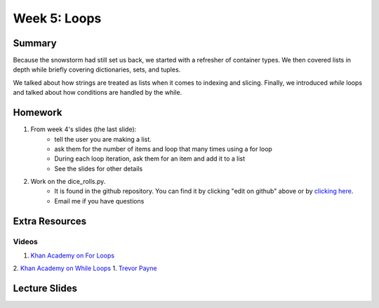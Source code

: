 Week 5: Loops
=============


Summary
-------

Because the snowstorm had still set us back, we started with a refresher of container types.  
We then covered lists in depth while briefly covering dictionaries, sets, and tuples. 

We talked about how strings are treated as lists when it comes to indexing and slicing. 
Finally, we introduced `while` loops and talked about how conditions are handled by the while.

Homework
--------

1. From week 4's slides (the last slide):
    - tell the user you are making a list.
    - ask them for the number of items and loop that many times using a for loop
    - During each loop iteration, ask them for an item and add it to a list
    - See the slides for other details
2. Work on the dice_rolls.py. 
    - It is found in the github repository.  You can find it by clicking "edit on github" above or by `clicking here <https://github.com/Heroes-Academy/IntroPython_Winter_2016>`_.
    - Email me if you have questions
    

Extra Resources
---------------

Videos
^^^^^^
1. `Khan Academy on For Loops <https://www.youtube.com/watch?v=9LgyKiq_hU0>`_
2. `Khan Academy on While Loops <https://www.youtube.com/watch?v=D0Nb2Fs3Q8c>`_
1. `Trevor Payne <https://www.youtube.com/watch?v=6HWK6O4-28E>`_

Lecture Slides
--------------

.. raw:: html

    <iframe src="https://docs.google.com/presentation/d/1-kClgWkjFc-mMO7NsOot0nEamQnlgj-gQykGtg3f8oY/embed?start=false&loop=false&delayms=60000" frameborder="0" width="480" height="299" allowfullscreen="true" mozallowfullscreen="true" webkitallowfullscreen="true"></iframe>
